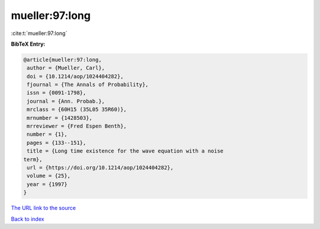 mueller:97:long
===============

:cite:t:`mueller:97:long`

**BibTeX Entry:**

.. code-block:: bibtex

   @article{mueller:97:long,
    author = {Mueller, Carl},
    doi = {10.1214/aop/1024404282},
    fjournal = {The Annals of Probability},
    issn = {0091-1798},
    journal = {Ann. Probab.},
    mrclass = {60H15 (35L05 35R60)},
    mrnumber = {1428503},
    mrreviewer = {Fred Espen Benth},
    number = {1},
    pages = {133--151},
    title = {Long time existence for the wave equation with a noise
   term},
    url = {https://doi.org/10.1214/aop/1024404282},
    volume = {25},
    year = {1997}
   }
`The URL link to the source <ttps://doi.org/10.1214/aop/1024404282}>`_


`Back to index <../By-Cite-Keys.html>`_
